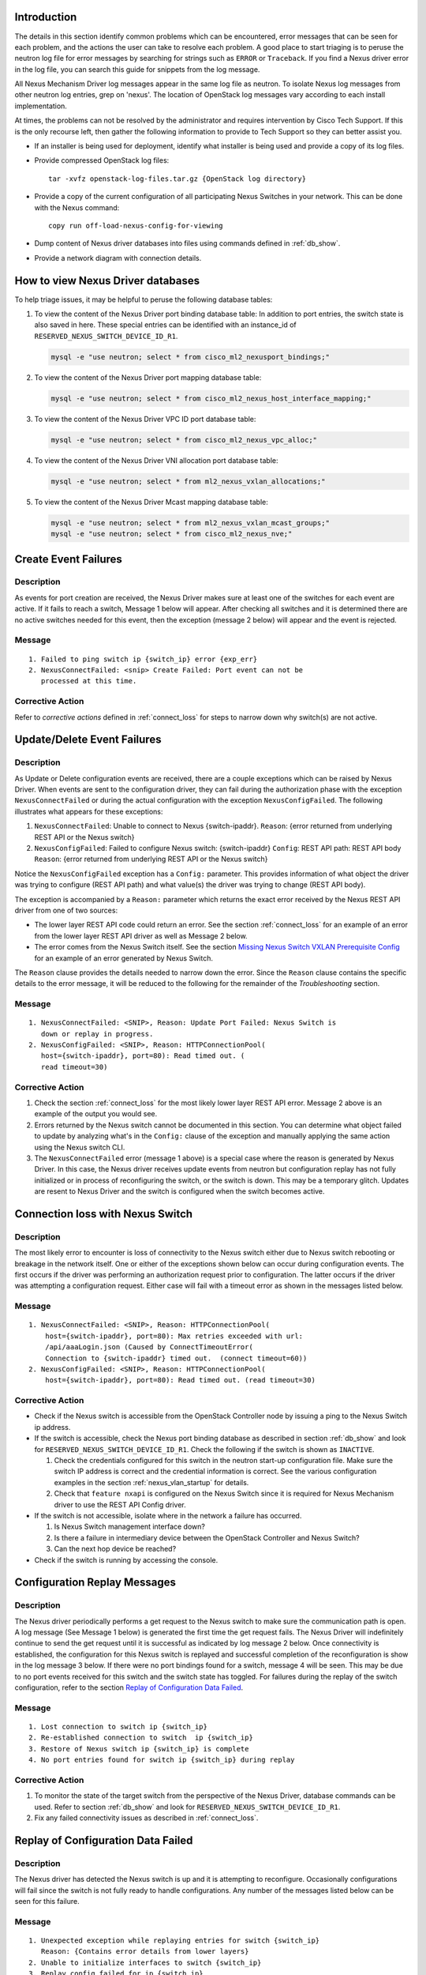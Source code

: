 Introduction
------------
The details in this section identify common problems which can be
encountered, error messages that can be seen for each problem, and
the actions the user can take to resolve each problem.  A good place
to start triaging is to peruse the neutron log file for error messages by
searching for strings such as ``ERROR`` or ``Traceback``. If
you find a Nexus driver error in the log file, you can search this guide
for snippets from the log message.

All Nexus Mechanism Driver log messages appear in the same log file as
neutron.  To isolate Nexus log messages from other neutron log entries,
grep on 'nexus'.  The location of OpenStack log messages vary according
to each install implementation.

At times, the problems can not be resolved by the administrator and
requires intervention by Cisco Tech Support.  If this is the only
recourse left, then gather the following information to provide to
Tech Support so they can better assist you.

* If an installer is being used for deployment, identify what installer is
  being used and provide a copy of its log files.

* Provide compressed OpenStack log files::

      tar -xvfz openstack-log-files.tar.gz {OpenStack log directory}

* Provide a copy of the current configuration of all participating
  Nexus Switches in your network. This can be done with the Nexus command::

      copy run off-load-nexus-config-for-viewing

* Dump content of Nexus driver databases into files using commands
  defined in :ref:`db_show`.

* Provide a network diagram with connection details.

.. _db_show:

How to view Nexus Driver databases
----------------------------------
To help triage issues, it may be helpful to peruse the following database
tables:

#. To view the content of the Nexus Driver port binding database table:
   In addition to port entries, the switch state is also saved in here.
   These special entries can be identified with an instance_id of
   ``RESERVED_NEXUS_SWITCH_DEVICE_ID_R1``.

   .. code-block:: console

       mysql -e "use neutron; select * from cisco_ml2_nexusport_bindings;"

   .. end

#. To view the content of the Nexus Driver port mapping database table:

   .. code-block:: console

       mysql -e "use neutron; select * from cisco_ml2_nexus_host_interface_mapping;"

   .. end

#. To view the content of the Nexus Driver VPC ID port database table:

   .. code-block:: console

       mysql -e "use neutron; select * from cisco_ml2_nexus_vpc_alloc;"

   .. end

#. To view the content of the Nexus Driver VNI allocation port database table:

   .. code-block:: console

       mysql -e "use neutron; select * from ml2_nexus_vxlan_allocations;"

   .. end

#. To view the content of the Nexus Driver Mcast mapping database table:

   .. code-block:: console

       mysql -e "use neutron; select * from ml2_nexus_vxlan_mcast_groups;"
       mysql -e "use neutron; select * from cisco_ml2_nexus_nve;"

   .. end

Create Event Failures
---------------------
Description
^^^^^^^^^^^
As events for port creation are received, the Nexus Driver makes sure at
least one of the switches for each event are active.  If it fails to
reach a switch, Message 1 below will appear.  After checking all switches
and it is determined there are no active switches needed for this event,
then the exception (message 2 below) will appear and the event is rejected.

Message
^^^^^^^

::

    1. Failed to ping switch ip {switch_ip} error {exp_err}
    2. NexusConnectFailed: <snip> Create Failed: Port event can not be
       processed at this time.

Corrective Action
^^^^^^^^^^^^^^^^^
Refer to `corrective actions` defined in :ref:`connect_loss` for steps to
narrow down why switch(s) are not active.

Update/Delete Event Failures
----------------------------
Description
^^^^^^^^^^^
As Update or Delete configuration events are received, there are a couple
exceptions which can be raised by Nexus Driver.  When events are
sent to the configuration driver, they can fail during the authorization
phase with the exception ``NexusConnectFailed`` or during the actual
configuration with the exception ``NexusConfigFailed``.  The following
illustrates what appears for these exceptions:

#. ``NexusConnectFailed``: Unable to connect to Nexus {switch-ipaddr}.
   ``Reason``: {error returned from underlying REST API or the Nexus switch}
#. ``NexusConfigFailed``: Failed to configure Nexus switch: {switch-ipaddr}
   ``Config``: REST API path: REST API body
   ``Reason``: {error returned from underlying REST API or the Nexus switch}

Notice the ``NexusConfigFailed`` exception has a ``Config:`` parameter. This
provides information of what object the driver was trying to configure
(REST API path) and what value(s) the driver was trying to change (REST API
body).

The exception is accompanied by a ``Reason:`` parameter which returns the exact
error received by the Nexus REST API driver from one of two sources:

* The lower layer REST API code could return an error. See the section
  :ref:`connect_loss` for an example of an error from the lower layer
  REST API driver as well as Message 2 below.
* The error comes from the Nexus Switch itself.  See the section
  `Missing Nexus Switch VXLAN Prerequisite Config`_ for an example of
  an error generated by Nexus Switch.

The ``Reason`` clause provides the details needed to narrow down the error.
Since the ``Reason`` clause contains the specific details to the error message,
it will be reduced to the following for the remainder of the `Troubleshooting`
section.

Message
^^^^^^^

::

    1. NexusConnectFailed: <SNIP>, Reason: Update Port Failed: Nexus Switch is
       down or replay in progress.
    2. NexusConfigFailed: <SNIP>, Reason: HTTPConnectionPool(
       host={switch-ipaddr}, port=80): Read timed out. (
       read timeout=30)

Corrective Action
^^^^^^^^^^^^^^^^^
#. Check the section :ref:`connect_loss` for the most likely lower layer
   REST API error.  Message 2 above is an example of the output you
   would see.
#. Errors returned by the Nexus switch cannot be documented in this
   section.  You can determine what object failed to update by analyzing
   what's in the ``Config:`` clause of the exception and manually applying
   the same action using the Nexus switch CLI.
#. The ``NexusConnectFailed`` error (message 1 above) is a special case
   where the reason is generated by Nexus Driver.  In this case, the Nexus
   driver receives update events from neutron but configuration replay has
   not fully initialized or in process of reconfiguring the switch, or the
   switch is down.  This may be a temporary glitch.  Updates are resent to
   Nexus Driver and the switch is configured when the switch becomes active.

.. _connect_loss:

Connection loss with Nexus Switch
---------------------------------
Description
^^^^^^^^^^^
The most likely error to encounter is loss of connectivity to the Nexus
switch either due to Nexus switch rebooting or breakage in the network
itself.  One or either of the exceptions shown below can occur during
configuration events.   The first occurs if the driver was performing an
authorization request prior to configuration.  The latter occurs if the
driver was attempting a configuration request.  Either case will fail with a
timeout error as shown in the messages listed below.

Message
^^^^^^^

::

    1. NexusConnectFailed: <SNIP>, Reason: HTTPConnectionPool(
        host={switch-ipaddr}, port=80): Max retries exceeded with url:
        /api/aaaLogin.json (Caused by ConnectTimeoutError(
        Connection to {switch-ipaddr} timed out.  (connect timeout=60))
    2. NexusConfigFailed: <SNIP>, Reason: HTTPConnectionPool(
        host={switch-ipaddr}, port=80): Read timed out. (read timeout=30)

Corrective Action
^^^^^^^^^^^^^^^^^

* Check if the Nexus switch is accessible from the OpenStack
  Controller node by issuing a ping to the Nexus Switch ip address.
* If the switch is accessible, check the Nexus port binding database as
  described in section :ref:`db_show` and look for
  ``RESERVED_NEXUS_SWITCH_DEVICE_ID_R1``.  Check the following if the switch is
  shown as ``INACTIVE``.

  #. Check the credentials configured for this switch in the neutron start-up
     configuration file.  Make sure the switch IP address is correct and
     the credential information is correct. See the various configuration
     examples in the section
     :ref:`nexus_vlan_startup` for details.
  #. Check that ``feature nxapi`` is configured on the Nexus Switch since
     it is required for Nexus Mechanism driver to use the REST API Config
     driver.

* If the switch is not accessible, isolate where in the network a
  failure has occurred.

  #. Is Nexus Switch management interface down?
  #. Is there a failure in intermediary device between the OpenStack
     Controller and Nexus Switch?
  #. Can the next hop device be reached?

* Check if the switch is running by accessing the console.

Configuration Replay Messages
-----------------------------
Description
^^^^^^^^^^^
The Nexus driver periodically performs a get request to the Nexus switch
to make sure the communication path is open.  A log message (See Message 1
below) is generated the first time the get request fails.  The Nexus Driver
will indefinitely continue to send the get request until it is successful
as indicated by log message 2 below.  Once connectivity is established, the
configuration for this Nexus switch is replayed and successful completion of
the reconfiguration is show in the log message 3 below.  If there were
no port bindings found for a switch, message 4 will be seen. This may be
due to no port events received for this switch and the switch state has
toggled.  For failures during the replay of the switch configuration,
refer to the section `Replay of Configuration Data Failed`_.

Message
^^^^^^^

::

    1. Lost connection to switch ip {switch_ip}
    2. Re-established connection to switch  ip {switch_ip}
    3. Restore of Nexus switch ip {switch_ip} is complete
    4. No port entries found for switch ip {switch_ip} during replay

Corrective Action
^^^^^^^^^^^^^^^^^
1. To monitor the state of the target switch from the perspective of
   the Nexus Driver, database commands can be used.  Refer to section
   :ref:`db_show` and look for ``RESERVED_NEXUS_SWITCH_DEVICE_ID_R1``.
2. Fix any failed connectivity issues as described in
   :ref:`connect_loss`.

Replay of Configuration Data Failed
-----------------------------------
Description
^^^^^^^^^^^
The Nexus driver has detected the Nexus switch is up and it is attempting
to reconfigure.  Occasionally configurations will fail since the switch is
not fully ready to handle configurations.  Any number of the messages
listed below can be seen for this failure.

Message
^^^^^^^

::

    1. Unexpected exception while replaying entries for switch {switch_ip}
       Reason: {Contains error details from lower layers}
    2. Unable to initialize interfaces to switch {switch_ip}
    3. Replay config failed for ip {switch_ip}
    4. Error encountered restoring vlans for switch {switch_ip}
    5. Error encountered restoring vxlans for switch {switch_ip}

Corrective Action
^^^^^^^^^^^^^^^^^
This may be a temporary glitch and should recover on next replay retry.
If the problem persists, contact Tech Support for assistance.

Nexus Switch is not getting configured
--------------------------------------
Description
^^^^^^^^^^^
The only difference between this case and what is described in the section
:ref:`connect_loss` is the Nexus switch has never been successfully
configured after neutron start-up.  Refer to the connection loss section
for more details to triage this case.

Message
^^^^^^^
There's no specific error message for this other than some shown in
:ref:`connect_loss` section.

Corrective Action
^^^^^^^^^^^^^^^^^
There are a couple possible reasons for this issue:

* It may be due to a connection loss or never having a connection with the
  switch.  See the :ref:`connect_loss` for more triage hints
  details like how to check the state of the switch and configuration errors
  that can occur.
* It is possible the hostname is not correctly configured in the neutron
  start-up file beneath the nexus switch section named `ml2_mech_cisco_nexus`.
  Depending on the configuration of the OpenStack host, the hostname to
  configure is the long name `hostname.domainname` which can be derived by
  running `hostname -f` on the host itself. Additionally if you enable
  debug in neutron start-up config file and search for the log entry
  `Attempting to bind port {port} on host {hostname}`, the `hostname` in
  this message is the same name used in Nexus look-ups.  Configure this
  name in the neutron start-up file and restart neutron.

No Nexus Configuration in the neutron start-up file
---------------------------------------------------
Description
^^^^^^^^^^^
If there are no Nexus switches configured in the neutron start-up
configuration file, the error message below will be seen in the neutron
log file.

Message
^^^^^^^

::

    No switch bindings in the port database

Corrective Action
^^^^^^^^^^^^^^^^^
#. Check Sample configurations throughout this guide on configuring switch
   details.  Specifically look for the section header `ml2_mech_cisco_nexus`.
   Also refer to the
   :doc:`Nexus Configuration Reference </configuration/ml2-nexus>`.
#. When neutron is started, make sure the Nexus configuration is in
   the configuration file provided to neutron at start-up.

Nexus Switch not defined in the neutron start-up file
-----------------------------------------------------
Description
^^^^^^^^^^^
If there is Nexus configuration defined in the neutron start-up but
there is nothing found for a specific switch, these messages below
will be seen.  Message 1 is generated for baremetal port events while
message 2 is generated for non-baremetal events.

Message
^^^^^^^

::

    1. Skip switch {switch_ip}.  Not configured in ini file
    2. Host {switch_ip} not defined in switch configuration section.

Corrective Action
^^^^^^^^^^^^^^^^^
Check Sample configurations throughout this guide on configuring switch
details.  Specifically look for the section header `ml2_mech_cisco_nexus`.
Also refer to the
:doc:`Nexus Configuration Reference </configuration/ml2-nexus>`.

Missing Nexus Switch VXLAN Prerequisite Config
----------------------------------------------
Description
^^^^^^^^^^^
An attempt was made to configure
:command:`member vni <vni-id> mcast-group <mcast-ip>` beneath
:command:`int nve 1` but an error was returned by the REST API configuration
driver used by the Nexus Driver.  Possible reasons are:

1. Nexus switch can't find configured object. See message listed below
   for sample detail in reason space of exception.
2. loss of connectivity with switch. See :ref:`connect_loss`.

Message
^^^^^^^

::

    Failed to configure nve_member for switch {switch_ip}, vni {vni}
        Reason: NexusConfigFailed: <SNIP>, Reason:
        {"imdata":[{ "error": { "attributes": { "code": "102",
        "text": "configured object ((Dn0)) not found
        Dn0=sys\/epId-1\/nws\/vni-70037, "}

Corrective Action
^^^^^^^^^^^^^^^^^
Some general VXLAN configuration must be in place prior to Nexus Driver
driver attempting to configure vni and mcast-group configuration.  Refer
to the `Prerequisite` section of :ref:`neutron_vxlan_startup` and the
section :ref:`switch_setup` for more details.

Invalid ``vpc_pool`` config error
---------------------------------
Description
^^^^^^^^^^^
The ``vpc_pool`` configuration parameter is a pool used for automatically
creating port-channel ids for baremetal events.  As `vpc_pool` is parsed,
a number of errors can be detected and are reported in the messages below.
For a detail description of configuring ``vpc-pool`` parameter, refer to
:doc:`Nexus Configuration Reference </configuration/ml2-nexus>`.

Message
^^^^^^^

::

    1. Unexpected value {bad-one} configured in vpc-pool config
       {full-config} for switch {switchip}. Ignoring entire config.
    2. Incorrectly formatted range {bad-one} config in vpc-pool
       config {full-config} for switch {switchip}. Ignoring entire config.
    3. Invalid Port-channel range value {bad-one} received in vpc-pool
       config {full-config} for switch {switchip}. Ignoring entire config.

Corrective Action
^^^^^^^^^^^^^^^^^
In each message, the ``{bad-one}`` field is the portion of the
``{full-config}`` field which is failing the parsing.  The ``{full-config}``
is what the user configured for a given ``{switchip}`` in the ``vpc_pool``
configuration parameter.  Possible issues for each message can be:

1. Values in the range are not numeric. Ex: 2-abc
2. There should only be a min-max value provided. More than two
   values separated by '-' can not be processed. Ex: 3-5-7
3. Values in range must meet valid port-channel range on Nexus
   where smallest is 1 and largest is 4096. ex: 0-5 or 4090-4097

Learned Port-channel Configuration Failures for Baremetal Events
----------------------------------------------------------------
Description
^^^^^^^^^^^
If a baremetal event is received with multiple ethernet interfaces, the first
in the list indicates how the rest will be treated.  If it is determined the
first interface is preconfigured as a member of a port-channel, the
expectation is the remaining interfaces should also be preconfigured as
members of the same port-channel.  If this is not the case, the exception
below will be raised.

Message
^^^^^^^

::

    1. NexusVPCLearnedNotConsistent: Learned Nexus channel group
       not consistent on this interface set: first interface
       {first}, second interface {second}.  Check Nexus
       Config and make consistent.
    2. NexusVPCExpectedNoChgrp: Channel group state in baremetal
       interface set not consistent: first interface %(first)s,
       second interface %(second)s. Check Nexus Config and make consistent.

Corrective Action
^^^^^^^^^^^^^^^^^
The message fields ``{first}`` and ``{second}`` each contain the host,
interface and the channel-group learned.  The ``{first}`` is the basis
interface compared to and the ``{second}`` is the interface that does not
match the channel-group of the ``{first}``.

* Message 1 is seen when the ``{first}`` is a member of a channel group and
  ``{second}`` does not match channel group of the ``{first}``.
* Message 2 is seen when the ``{first}`` is not a member of a channel group
  while the ``{second}`` is.

Log into each switch identified in ``{first}`` and ``{second}`` fields and
make sure each interface is a member of the same port-channel if learning is
desired.  If automated port-channel creation is preferred, see
`Automated Port-channel Creation Failures for Baremetal Events`_.

Automated Port-channel Creation Failures for Baremetal Events
-------------------------------------------------------------
Description
^^^^^^^^^^^
Baremetal events received with multiple ethernet interfaces are treated as
port-channel interfaces.   The first interface in the list indicates
how the rest will be treated.  If all interfaces are currently not members of
a port-channel, then the Nexus Driver will try and create a port-channel
provided the Nexus Driver configuration parameter ``vpc-pool`` has been
defined for each switch.  For details on the activity the Nexus Driver
performs to configure the port-channel, refer to :ref:`nexus_vlan_create`.

Message
^^^^^^^

::

    1. NexusVPCAllocFailure: Unable to allocate vpcid for all switches
       {ip_list}
    2. NexusVPCExpectedNoChgrp: Channel group state in baremetal
       interface set not consistent: first interface {first},
       {second} interface %(second)s.  Check Nexus Config and make consistent.

Corrective Action
^^^^^^^^^^^^^^^^^
1. The first exception ``NexusVPCAllocFailure`` will be raised if the
   ``vpc-pool`` is not configured or the pool of one of the participating
   switches has been depleted.  The pools can be viewed using port mapping
   database query command as shown in :ref:`db_show`.  For details on
   configuring ``vpc-pool`` parameter, refer to
   :doc:`Nexus Configuration Reference </configuration/ml2-nexus>`.
2. Exception 2 is raised when the ``{first}`` is not a member of a channel
   group while the ``{second}`` is.  Log into each switch identified in
   ``{first}`` and ``{second}`` fields and make sure each interface is not a
   member of port-channel.  If learning the port-channel is preferred, make
   sure all interfaces are configured as members to the same port-channel.

Invalid Baremetal Event
-----------------------
Description
^^^^^^^^^^^
A baremetal event has been received but the Nexus Driver was unable to
decode the ``switch_info`` data in the port event. As a result, the event is
ignored by the Nexus driver.

Message
^^^^^^^

::

    switch_info can't be decoded {reason}

Corrective Action
^^^^^^^^^^^^^^^^^
This error should not occur and suggest looking for earlier errors in
the log file.  If unable to triage further from log messages, contact
Tech Support for assistance.

Trunk Configuration Conflict on Nexus Switch
--------------------------------------------
Description
^^^^^^^^^^^
During interface initialization, the Nexus driver collects trunking information
for interfaces from the Nexus switch. This occurs at start-up for statically
configured ports and on receipt of a port event for baremetal ports.  The
driver looks for trunking vlans configured using
:command:`switchport trunk allowed vlan <vlanid(s)>` and also checks if the
mode type in :command:`switchport mode <type>` is ``trunk``.

The Nexus driver logs a warning if there are trunking vlans configured but
the trunk mode is not ``trunk``.   The driver does not try to resolve the
conflict since the correction can be done in a number of ways which requires
attention from the administrator.  The driver does continue to add and
remove vlans to this interface.  However, since the trunk mode is missing,
the data traffic does not pass on this interface.

Message
^^^^^^^
Found trunk vlans but switchport mode is not trunk on Nexus switch {switch}
interface {interface}. Recheck config.

Corrective Action
^^^^^^^^^^^^^^^^^
Look at the interface on the Nexus Switch identified in the message and check
for the following possible errors.

* For VM deployments, ensure the OpenStack Nexus driver is configured with the
  correct interface for the intended OpenStack host.
* Ensure :command:`switchport mode trunk` is configured on the interface.
* Ensure only vlans required as provider vlans or within your tenant vlan
  range are configured as ``allowed`` on the interface, and any additional
  vlans are removed.

Insecure Communication Path with Nexus Switch
---------------------------------------------
Description
^^^^^^^^^^^
The configuration option `https_verify` became available in 5.4.0 with the
default to ``False`` (insecure) to allow administrators to acquire
certificates.  The default has changed to ``True`` causing certificates to
be verified.  It is highly recommended not to disable certificate verification
in production since the communication path is insecure leaving the path
vunerable to man-in-the-middle attacks.  If the default is changed to
``False`` (insecure), the warning message below is seen in the neutron
log file identifying the ip address of the insecure Nexus switch.

Message
^^^^^^^
HTTPS Certificate verification is disabled. Your connection to Nexus Switch
{ip} is insecure.

Corrective Action
^^^^^^^^^^^^^^^^^
The {ip} in the error message targets which switch is insecure and needs
one or more of the following actions to secure it.

* If a publically known certificate is not currently available, apply for one
  from a public Certificate Authority (CA).
* If the certificate and key files have not been configured on the
  target Nexus switch, configure them using the Nexus Management CLI
  `nxapi certificate` and `enable` the certificate.  For Nexus details,
  refer to the section `NX-API Management Commands`  in the
  `Nexus NXAPI Programmability Guide <https://www.cisco.com/c/en/us/td/docs/switches/datacenter/nexus9000/sw/6-x/programmability/guide/b_Cisco_Nexus_9000_Series_NX-OS_Programmability_Guide/b_Cisco_Nexus_9000_Series_NX-OS_Programmability_Guide_chapter_011.html>`_.
* Remove `https_verify=False` from the neutron start-up configuration beneath
  the section header [ml2_mech_cisco_nexus:your-switch-ip] for the target
  switch.  Removing https_verify config will cause it to default to `True`
  to verify the public certificate.
* Add `https_local_certificate=/path/to/ca-certificates` for path to certificates
  for Certicate Authorities(CAs) you trust instead of a random list of certificate
  authorities (CAs) provided by distros.

.. _dupl_entry:

DBDuplicate Entry - Failed Insert into cisco_ml2_nexus_host_interface_mapping
-----------------------------------------------------------------------------
Description
^^^^^^^^^^^
When the same port-channel is configured for multiple hosts beneath the
same switch, a `DBDuplicateEntry` error is seen as shown in the Message
section below.  This type of configuration is seen with static configurations
only and not ironic.  An example of such a configuration is as follows:

::

    [ml2_mech_cisco_nexus:<snipped-switch-ip-addr>]
    host_ports_mapping=compute-host-1:[port-channel:300],
                       compute-host-2:[port-channel:300]

.. note::
    The above was represented by the now unsupported format::

      [ml2_mech_cisco_nexus:<snipped-switch-ip-addr>]
      compute-host-1 = port-channel:300
      compute-host-2 = port-channel:300

This anomaly can also occur when there are multiple controllers which
are attempting to initialize the cisco_ml2_nexus_host_interface_mapping
db table at the same time.

Message
^^^^^^^

::

    DBDuplicateEntry: (pymysql.err.IntegrityError)
    (1062, u"Duplicate entry '<your-switch-ip>-<your-port-channel-interface>'
    for key 'PRIMARY'")
    [SQL: u'INSERT INTO cisco_ml2_nexus_host_interface_mapping
    <SNIP>

Corrective Action
^^^^^^^^^^^^^^^^^
Both error cases described were introduced in Cisco Release 5.1.0.
To eliminate these errors, upgrade to a more recent release of the
networking-cisco package.

Neutron trunking feature not supported in Openstack Newton branches
-------------------------------------------------------------------
Description
^^^^^^^^^^^
Cisco Nexus ML2 Mechanism driver supports trunking from tag 5.3.0;
however, Openstack neutron in Newton branches and lower do not.
As a result, an error can occur if baremetal configurations
are attempted with these combined branches/tags.  The
error message which could be seen is shown below.

Message
^^^^^^^

::

    TypeError: get_object() got an unexpected keyword argument 'port_id'

Corrective Action
^^^^^^^^^^^^^^^^^
Upgrade networking-cisco package or apply the changes found in
https://review.openstack.org/#/c/542877/.

Exception NexusPortBindingNotFound seen in update_port_postcommit
-----------------------------------------------------------------
Description
^^^^^^^^^^^
An exception NexusPortBindingNotFound is seen in update_port_postcommit
when attempting to get port binding by calling get_nexusvlan_binding.
This is a result of a spurious update event received while deletes
are occurring for same event.  It is more likely to occur when there are
multiple threads and/or multiple controllers.

Message
^^^^^^^

::

    networking_cisco.ml2_drivers.nexus.exceptions.NexusPortBindingNotFound:
        Nexus Port Binding (switch_ip=1.1.1.1,vlan_id=265) is not present

Corrective Action
^^^^^^^^^^^^^^^^^
The solution is to log a warning instead of raising an exception to be
consistent with other ml2 drivers.  To eliminate this exception, upgrade
the networking-cisco package to pick-up latest fixes.

Unable to find baremetal host/interface mapping when clearing vpc resources
---------------------------------------------------------------------------
Description
^^^^^^^^^^^
When a port is being deleted, the vpcid is put back into the configured
``vpc_pool`` when it is no longer in use.  During this procedure,
an attempt was made to locate the ethernet interface using the
dns name as hostid but it failed.

Message
^^^^^^^

::

    Switch 1.1.1.1 hostid 'dns-name' host_mapping not found. Skipping port-channel clean-up.

Corrective Action
^^^^^^^^^^^^^^^^^
1) If you have ``None`` instead of a ``dns-name`` in the message, perhaps you omitted the
   configuration to include dns.  Refer to :ref:`nexus_bm_cfg_enet` for dns changes
   needed.
2) Otherwise, this error should not occur and recommend looking for earlier errors in
   the log file.  If unable to triage further from log messages, contact
   Tech Support for assistance.

Baremetal vpc id not released back into vpc pool
------------------------------------------------
Description
^^^^^^^^^^^
When a port is being deleted, the vpcid is put back into the configured
``vpc_pool``. In attempting to free the vpcid, it failed because
it wasn't found.

Message
^^^^^^^

::

    Failed to free vpcid 500 for switch 1.1.1.1 since it did not exist in table.

Corrective Action
^^^^^^^^^^^^^^^^^
This error should not occur and suggest looking for earlier errors in
the log file.  If unable to triage further from log messages, contact
Tech Support for assistance.
